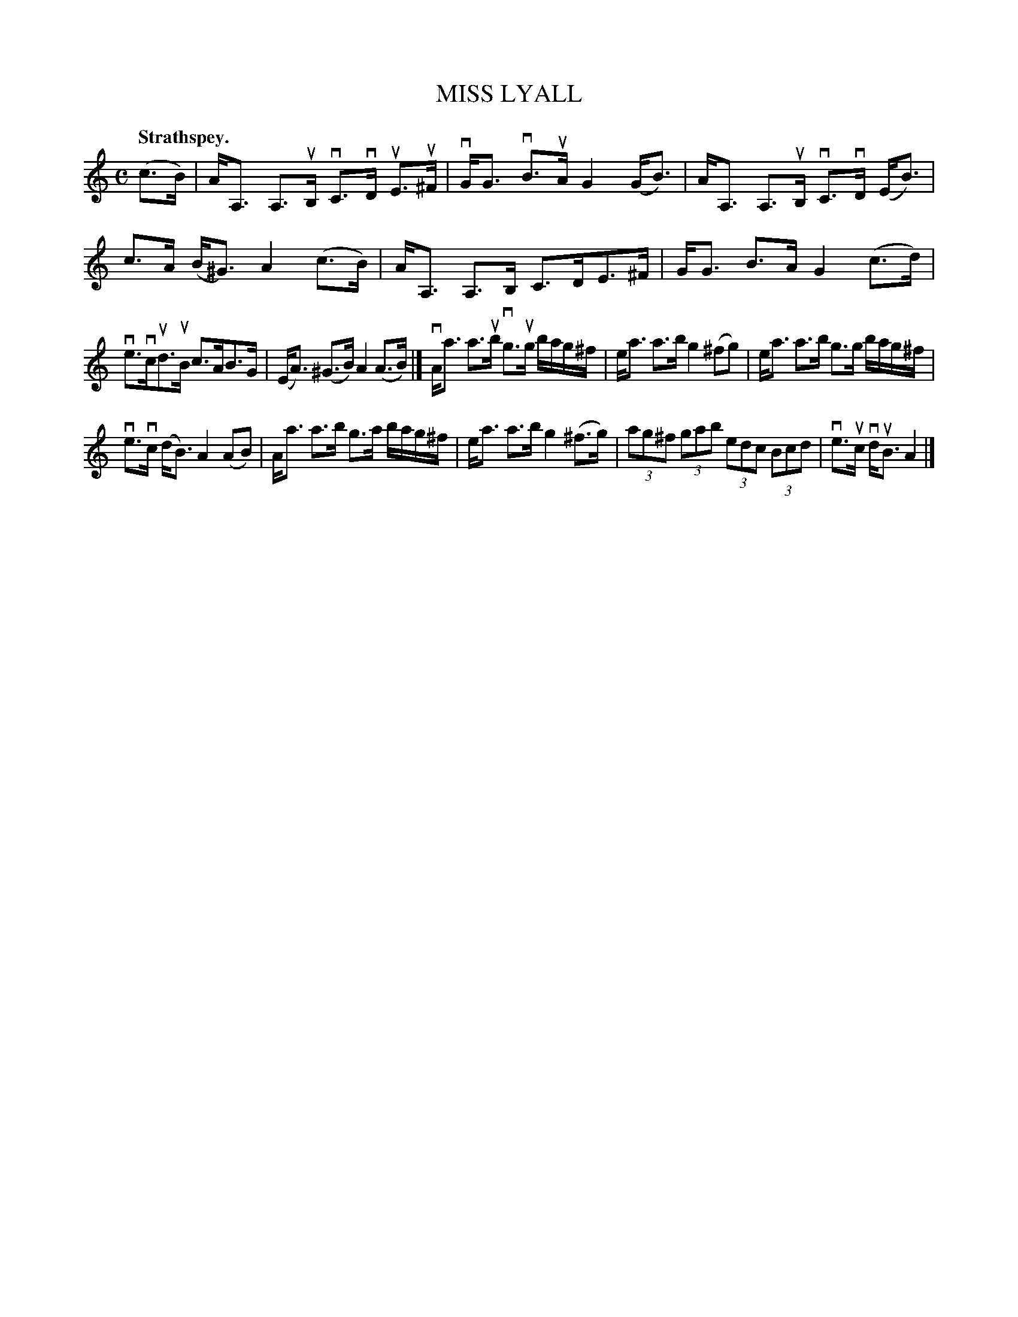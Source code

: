 X: 105201
T: MISS LYALL
Q:"Strathspey."
R: Strathspey.
%R:strathspey
Z: 2017 by John Chambers <jc:trillian.mit.edu>
B: Kerr's Merrie Melodies v.1 p.5 s.2 #1
M: C
L: 1/16
K: Am
(c3B) |\
AA,3 A,3uB, vC3vD uE3u^F | vGG3 vB3uA G4 (GB3) |\
AA,3 A,3uB, vC3vD (EB3) | c3A (B^G3) A4 (c3B) |\
AA,3 A,3B, C3DE3^F | GG3 B3A G4 (c3d) |
ve3vcud3uB c3AB3G | (EA3) (^G3B) A4 (A3B) |]\
vAa3 a3ub vg3ug bag^f | ea3 a3b g4 (^f2g2) |\
ea3 a3b g3g bag^f |
ve3vc (dB3) A4 (A2B2) |\
Aa3 a3b g3a bag^f | ea3 a3b g4 (^f3g) |\
(3a2g2^f2 (3g2a2b2 (3e2d2c2 (3B2c2d2 | ve3uc vduB3 A4 |]
